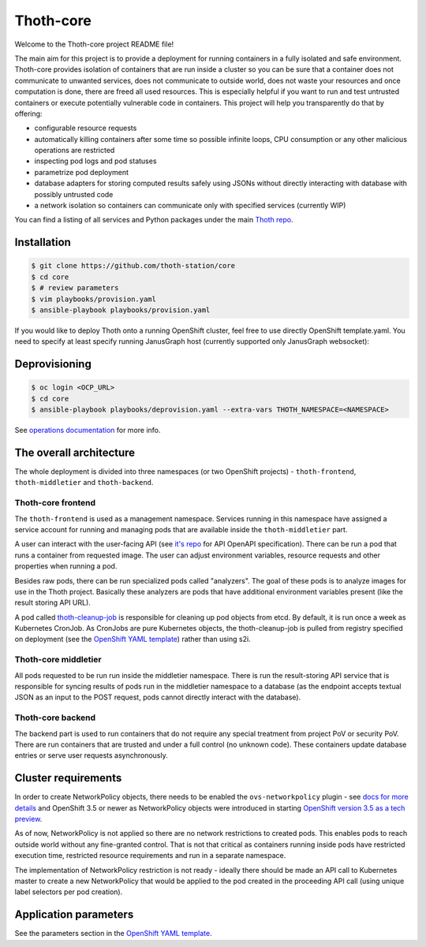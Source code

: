 Thoth-core
==========

Welcome to the Thoth-core project README file!

The main aim for this project is to provide a deployment for running containers in a fully isolated and safe environment. Thoth-core provides isolation of containers that are run inside a cluster so you can be sure that a container does not communicate to unwanted services, does not communicate to outside world, does not waste your resources and once computation is done, there are freed all used resources. This is especially helpful if you want to run and test untrusted containers or execute potentially vulnerable code in containers. This project will help you transparently do that by offering:

* configurable resource requests
* automatically killing containers after some time so possible infinite loops, CPU consumption or any other malicious operations are restricted
* inspecting pod logs and pod statuses
* parametrize pod deployment
* database adapters for storing computed results safely using JSONs without directly interacting with database with possibly untrusted code
* a network isolation so containers can communicate only with specified services (currently WIP)

You can find a listing of all services and Python packages under the main `Thoth repo <https://github.com/thoth-station/thoth>`_.


Installation
------------

.. code-block:: console

 $ git clone https://github.com/thoth-station/core
 $ cd core
 $ # review parameters
 $ vim playbooks/provision.yaml
 $ ansible-playbook playbooks/provision.yaml

If you would like to deploy Thoth onto a running OpenShift cluster, feel free to use directly OpenShift template.yaml. You need to specify at least specify running JanusGraph host (currently supported only JanusGraph websocket):

Deprovisioning
--------------

.. code-block:: console

  $ oc login <OCP_URL>
  $ cd core
  $ ansible-playbook playbooks/deprovision.yaml --extra-vars THOTH_NAMESPACE=<NAMESPACE>

See `operations documentation <https://github.com/thoth-station/core/blob/master/doc/operations.md>`_ for more info.

The overall architecture
------------------------

The whole deployment is divided into three namespaces (or two OpenShift projects) - ``thoth-frontend``, ``thoth-middletier`` and ``thoth-backend``.

.. figure:: https://raw.githubusercontent.com/thoth-station/core/master/images/design.png


Thoth-core frontend
###################

The ``thoth-frontend`` is used as a management namespace. Services running in this namespace have assigned a service account for running and managing pods that are available inside the ``thoth-middletier`` part.

A user can interact with the user-facing API (see `it's repo <https://github.com/thoth-station/user-api>`_ for API OpenAPI specification). There can be run a pod that runs a container from requested image. The user can adjust environment variables, resource requests and other properties when running a pod.

Besides raw pods, there can be run specialized pods called "analyzers". The goal of these pods is to analyze images for use in the Thoth project. Basically these analyzers are pods that have additional environment variables present (like the result storing API URL).

A pod called `thoth-cleanup-job <https://github.com/thoth-station/cleanup-job>`_ is responsible for cleaning up pod objects from etcd. By default, it is run once a week as Kubernetes CronJob. As CronJobs are pure Kubernetes objects, the thoth-cleanup-job is pulled from registry specified on deployment (see the `OpenShift YAML template <https://github.com/thoth-station/core/blob/master/openshift/template.yaml>`_) rather than using s2i.


Thoth-core middletier
####################

All pods requested to be run run inside the middletier namespace. There is run the result-storing API service that is responsible for syncing results of pods run in the middletier namespace to a database (as the endpoint accepts textual JSON as an input to the POST request, pods cannot directly interact with the database).


Thoth-core backend
##################

The backend part is used to run containers that do not require any special treatment from project PoV or security PoV. There are run containers that are trusted and under a full control (no unknown code). These containers update database entries or serve user requests asynchronously.


Cluster requirements
--------------------

In order to create NetworkPolicy objects, there needs to be enabled the ``ovs-networkpolicy`` plugin - see `docs for more details <https://docs.openshift.com/container-platform/3.6/admin_guide/managing_networking.html#admin-guide-networking-networkpolicy>`_ and OpenShift 3.5 or newer as NetworkPolicy objects were introduced in starting `OpenShift version 3.5 as a tech preview <https://blog.openshift.com/whats-new-in-openshift-3-5-network-policy-tech-preview/>`_.

As of now, NetworkPolicy is not applied so there are no network restrictions to created pods. This enables pods to reach outside world without any fine-granted control. That is not that critical as containers running inside pods have restricted execution time, restricted resource requirements and run in a separate namespace.

The implementation of NetworkPolicy restriction is not ready - ideally there should be made an API call to Kubernetes master to create a new NetworkPolicy that would be applied to the pod created in the proceeding API call (using unique label selectors per pod creation).


Application parameters
----------------------

See the parameters section in the `OpenShift YAML template <https://github.com/thoth-station/core/blob/master/openshift/template.yaml>`_.
